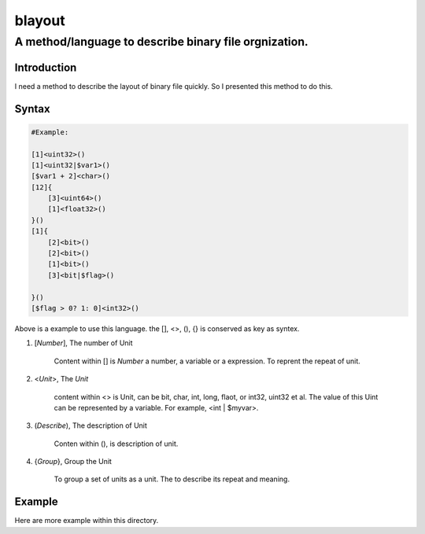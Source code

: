 ==========
blayout
==========

A method/language to describe binary file orgnization.
==========================================================

Introduction
++++++++++++++++++

I need a method to describe the layout of binary file quickly. So I presented this
method to do this.

Syntax
++++++++++++++++++

.. code-block::

    #Example:

    [1]<uint32>()
    [1]<uint32|$var1>()
    [$var1 + 2]<char>()
    [12]{
        [3]<uint64>()
        [1]<float32>()
    }()
    [1]{
        [2]<bit>()
        [2]<bit>()
        [1]<bit>()
        [3]<bit|$flag>()

    }()
    [$flag > 0? 1: 0]<int32>()


Above is a example to use this language. the [], <>, (), {} is conserved as key as syntex.


1. [*Number*], The number of Unit 

    Content within [] is *Number* a number, a variable or a expression. To reprent the
    repeat of unit.

2. <*Unit*>, The *Unit*

    content within <> is Unit, can be bit, char, int, long, flaot, or int32, uint32 et al.
    The value of this Uint can be represented by a variable. For example, <int | $myvar>.

3. (*Describe*), The description of Unit

    Conten within (), is description of unit.

4. {*Group*}, Group the Unit

    To group a set of units as a unit. The to describe its repeat and meaning.


Example
++++++++++++++++++

Here are more example within this directory.